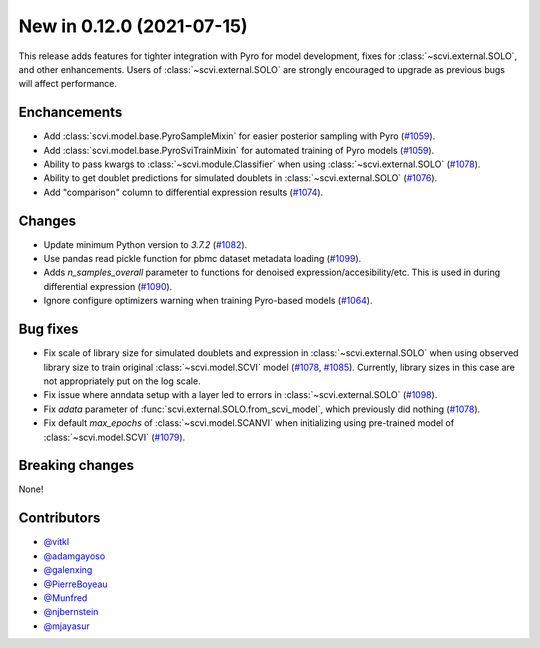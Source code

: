 New in 0.12.0 (2021-07-15)
--------------------------

This release adds features for tighter integration with Pyro for model development, fixes for :class:`~scvi.external.SOLO`, and other enhancements. Users of :class:`~scvi.external.SOLO` are strongly encouraged to upgrade as previous bugs will affect performance.

Enchancements
~~~~~~~~~~~~~
- Add :class:`scvi.model.base.PyroSampleMixin` for easier posterior sampling with Pyro (`#1059`_).
- Add :class:`scvi.model.base.PyroSviTrainMixin` for automated training of Pyro models (`#1059`_).
- Ability to pass kwargs to :class:`~scvi.module.Classifier` when using :class:`~scvi.external.SOLO` (`#1078`_).
- Ability to get doublet predictions for simulated doublets in :class:`~scvi.external.SOLO` (`#1076`_).
- Add "comparison" column to differential expression results (`#1074`_).

Changes
~~~~~~~
- Update minimum Python version to `3.7.2` (`#1082`_).
- Use pandas read pickle function for pbmc dataset metadata loading (`#1099`_).
- Adds `n_samples_overall` parameter to functions for denoised expression/accesibility/etc. This is used in during differential expression (`#1090`_).
- Ignore configure optimizers warning when training Pyro-based models (`#1064`_).

Bug fixes
~~~~~~~~~
- Fix scale of library size for simulated doublets and expression in :class:`~scvi.external.SOLO` when using observed library size to train original :class:`~scvi.model.SCVI` model (`#1078`_, `#1085`_). Currently, library sizes in this case are not appropriately put on the log scale.
- Fix issue where anndata setup with a layer led to errors in :class:`~scvi.external.SOLO` (`#1098`_).
- Fix `adata` parameter of :func:`scvi.external.SOLO.from_scvi_model`, which previously did nothing (`#1078`_).
- Fix default `max_epochs` of :class:`~scvi.model.SCANVI` when initializing using pre-trained model of :class:`~scvi.model.SCVI` (`#1079`_).



Breaking changes
~~~~~~~~~~~~~~~~
None!

Contributors
~~~~~~~~~~~~
- `@vitkl`_
- `@adamgayoso`_
- `@galenxing`_
- `@PierreBoyeau`_
- `@Munfred`_
- `@njbernstein`_
- `@mjayasur`_

.. _`@Munfred`: https://github.com/Munfred
.. _`@adamgayoso`: https://github.com/adamgayoso
.. _`@galenxing`: https://github.com/galenxing
.. _`@PierreBoyeau`: https://github.com/PierreBoyeau
.. _`@njbernstein`: https://github.com/njbernstein
.. _`@vitkl`: https://github.com/vitkl
.. _`@mjayasur`: https://github.com/mjayasur


.. _`#1059`: https://github.com/YosefLab/scvi-tools/pull/1059
.. _`#1064`: https://github.com/YosefLab/scvi-tools/pull/1064
.. _`#1074`: https://github.com/YosefLab/scvi-tools/pull/1074
.. _`#1076`: https://github.com/YosefLab/scvi-tools/pull/1076
.. _`#1079`: https://github.com/YosefLab/scvi-tools/pull/1079
.. _`#1078`: https://github.com/YosefLab/scvi-tools/pull/1078
.. _`#1082`: https://github.com/YosefLab/scvi-tools/pull/1082
.. _`#1085`: https://github.com/YosefLab/scvi-tools/pull/1085
.. _`#1090`: https://github.com/YosefLab/scvi-tools/pull/1090
.. _`#1098`: https://github.com/YosefLab/scvi-tools/pull/1098
.. _`#1099`: https://github.com/YosefLab/scvi-tools/pull/1099


